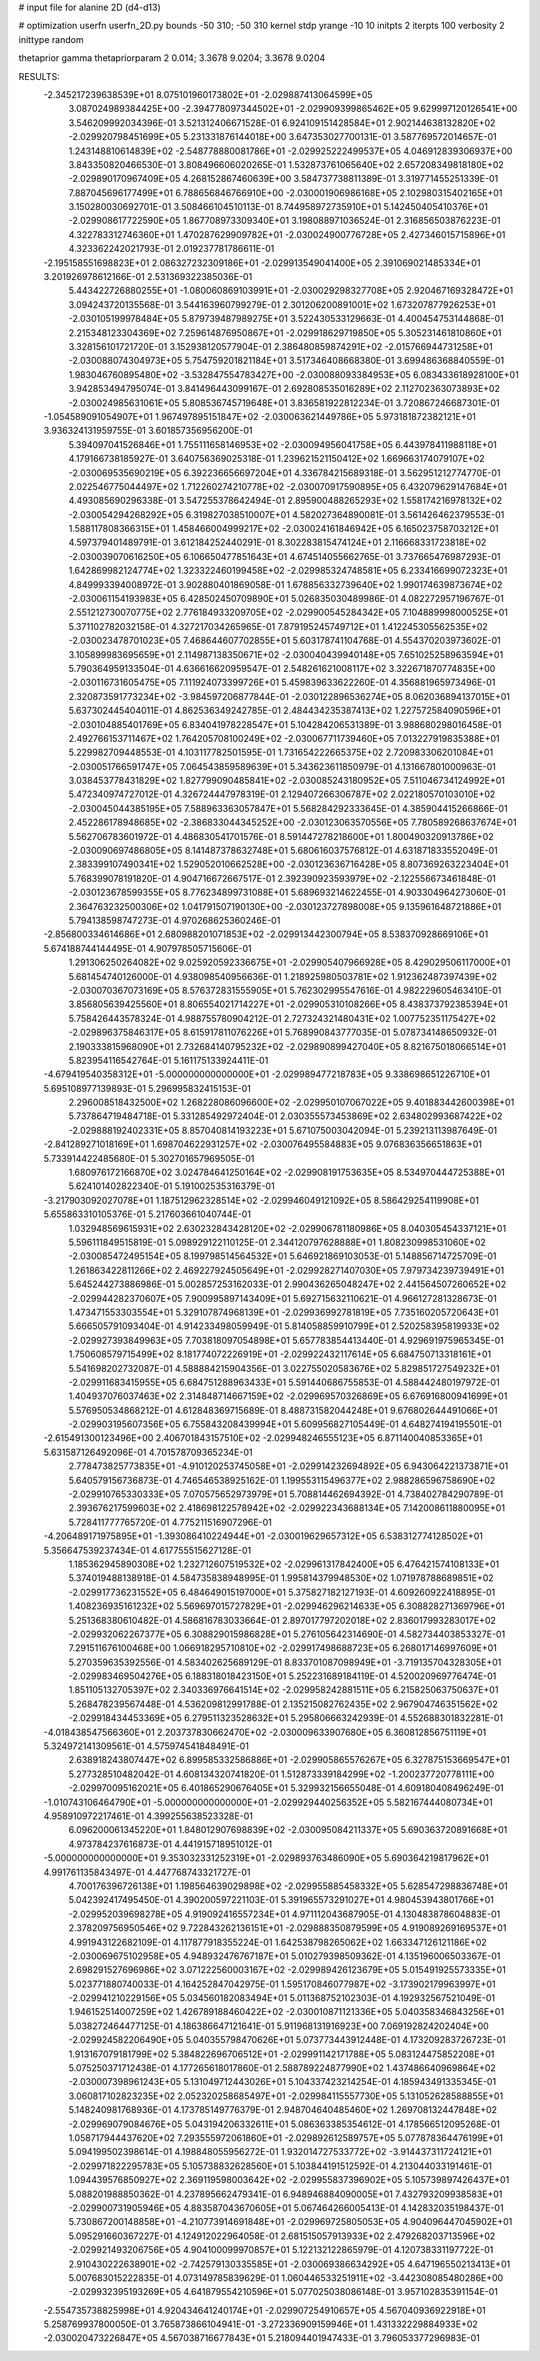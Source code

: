 # input file for alanine 2D (d4-d13)

# optimization
userfn       userfn_2D.py
bounds       -50 310; -50 310
kernel       stdp
yrange       -10 10
initpts      2
iterpts      100
verbosity    2
inittype     random

thetaprior gamma
thetapriorparam 2 0.014; 3.3678 9.0204; 3.3678 9.0204

RESULTS:
 -2.345217239638539E+01  8.075101960173802E+01      -2.029887413064599E+05
  3.087024989384425E+00 -2.394778097344502E+01      -2.029909399865462E+05       9.629997120126541E+00       3.546209992034396E-01  3.521312406671528E-01
  6.924109151428584E+01  2.902144638132820E+02      -2.029920798451699E+05       5.231331876144018E+00       3.647353027700131E-01  3.587769572014657E-01
  1.243148810614839E+02 -2.548778880081786E+01      -2.029925222499537E+05       4.046912839306937E+00       3.843350820466530E-01  3.808496606020265E-01
  1.532873761065640E+02  2.657208349818180E+02      -2.029890170967409E+05       4.268152867460639E+00       3.584737738811389E-01  3.319771455251339E-01
  7.887045696177499E+01  6.788656846766910E+00      -2.030001906986168E+05       2.102980315402165E+01       3.150280030692701E-01  3.508466104510113E-01
  8.744958972735910E+01  5.142450405410376E+01      -2.029908617722590E+05       1.867708973309340E+01       3.198088971036524E-01  2.316856503876223E-01
  4.322783312746360E+01  1.470287629909782E+01      -2.030024900776728E+05       2.427346015715896E+01       4.323362242021793E-01  2.019237781786611E-01
 -2.195158551698823E+01  2.086327232309186E+01      -2.029913549041400E+05       2.391069021485334E+01       3.201926978612166E-01  2.531369322385036E-01
  5.443422726880255E+01 -1.080060869103991E+01      -2.030029298327708E+05       2.920467169328472E+01       3.094243720135568E-01  3.544163960799279E-01
  2.301206200891001E+02  1.673207877926253E+01      -2.030105199978484E+05       5.879739487989275E+01       3.522430533129663E-01  4.400454753144868E-01
  2.215348123304369E+02  7.259614876950867E+01      -2.029918629719850E+05       5.305231461810860E+01       3.328156101721720E-01  3.152938120577904E-01
  2.386480859874291E+02 -2.015766944731258E+01      -2.030088074304973E+05       5.754759201821184E+01       3.517346408668380E-01  3.699486368840559E-01
  1.983046760895480E+02 -3.532847554783427E+00      -2.030088093384953E+05       6.083433618928100E+01       3.942853494795074E-01  3.841496443099167E-01
  2.692808535016289E+02  2.112702363073893E+02      -2.030024985631061E+05       5.808536745719648E+01       3.836581922812234E-01  3.720867246687301E-01
 -1.054589091054907E+01  1.967497895151847E+02      -2.030063621449786E+05       5.973181872382121E+01       3.936324131959755E-01  3.601857356956200E-01
  5.394097041526846E+01  1.755111658146953E+02      -2.030094956041758E+05       6.443978411988118E+01       4.179166738185927E-01  3.640756369025318E-01
  1.239621521150412E+02  1.669663174079107E+02      -2.030069535690219E+05       6.392236656697204E+01       4.336784215689318E-01  3.562951212774770E-01
  2.022546775044497E+02  1.712260274210778E+02      -2.030070917590895E+05       6.432079629147684E+01       4.493085690296338E-01  3.547255378642494E-01
  2.895900488265293E+02  1.558174216978132E+02      -2.030054294268292E+05       6.319827038510007E+01       4.582027364890081E-01  3.561426462379553E-01
  1.588117808366315E+01  1.458466004999217E+02      -2.030024161846942E+05       6.165023758703212E+01       4.597379401489791E-01  3.612184252440291E-01
  8.302283815474124E+01  2.116668331723818E+02      -2.030039070616250E+05       6.106650477851643E+01       4.674514055662765E-01  3.737665476987293E-01
  1.642869982124774E+02  1.323322460199458E+02      -2.029985324748581E+05       6.233416699072323E+01       4.849993394008972E-01  3.902880401869058E-01
  1.678856332739640E+02  1.990174639873674E+02      -2.030061154193983E+05       6.428502450709890E+01       5.026835030489986E-01  4.082272957196767E-01
  2.551212730070775E+02  2.776184933209705E+02      -2.029900545284342E+05       7.104889998000525E+01       5.371102782032158E-01  4.327217034265965E-01
  7.879195245749712E+01  1.412245305562535E+02      -2.030023478701023E+05       7.468644607702855E+01       5.603178741104768E-01  4.554370203973602E-01
  3.105899983695659E+01  2.114987138350671E+02      -2.030040439940148E+05       7.651025258963594E+01       5.790364959133504E-01  4.636616620959547E-01
  2.548261621008117E+02  3.322671870774835E+00      -2.030116731605475E+05       7.111924073399726E+01       5.459839633622260E-01  4.356881965973496E-01
  2.320873591773234E+02 -3.984597206877844E-01      -2.030122896536274E+05       8.062036894137015E+01       5.637302445404011E-01  4.862536349242785E-01
  2.484434235387413E+02  1.227572584090596E+01      -2.030104885401769E+05       6.834041978228547E+01       5.104284206531389E-01  3.988680298016458E-01
  2.492766153711467E+02  1.764205708100249E+02      -2.030067711739460E+05       7.013227919835388E+01       5.229982709448553E-01  4.103117782501595E-01
  1.731654222665375E+02  2.720983306201084E+01      -2.030051766591747E+05       7.064543859589639E+01       5.343623611850979E-01  4.131667801000963E-01
  3.038453778431829E+02  1.827799090485841E+02      -2.030085243180952E+05       7.511046734124992E+01       5.472340974727012E-01  4.326724447978319E-01
  2.129407266306787E+02  2.022180570103010E+02      -2.030045044385195E+05       7.588963363057847E+01       5.568284292333645E-01  4.385904415266866E-01
  2.452286178948685E+02 -2.386833044345252E+00      -2.030123063570556E+05       7.780589268637674E+01       5.562706783601972E-01  4.486830541701576E-01
  8.591447278218600E+01  1.800490320913786E+02      -2.030090697486805E+05       8.141487378632748E+01       5.680616037576812E-01  4.631871833552049E-01
  2.383399107490341E+02  1.529052010662528E+00      -2.030123636716428E+05       8.807369263223404E+01       5.768399078191820E-01  4.904716672667517E-01
  2.392390923593979E+02 -2.122556673461848E-01      -2.030123678599355E+05       8.776234899731088E+01       5.689693214622455E-01  4.903304964273060E-01
  2.364763232500306E+02  1.041791507190130E+00      -2.030123727898008E+05       9.135961648721886E+01       5.794138598747273E-01  4.970268625360246E-01
 -2.856800334614686E+01  2.680988201071853E+02      -2.029913442300794E+05       8.538370928669106E+01       5.674188744144495E-01  4.907978505715606E-01
  1.291306250264082E+02  9.025920592336675E+01      -2.029905407966928E+05       8.429029506117000E+01       5.681454740126000E-01  4.938098540956636E-01
  1.218925980503781E+02  1.912362487397439E+02      -2.030070367073169E+05       8.576372831555905E+01       5.762302995547616E-01  4.982229605463410E-01
  3.856805639425560E+01  8.806554021714227E+01      -2.029905310108266E+05       8.438373792385394E+01       5.758426443578324E-01  4.988755780904212E-01
  2.727324321480431E+02  1.007752351175427E+02      -2.029896375846317E+05       8.615917811076226E+01       5.768990843777035E-01  5.078734148650932E-01
  2.190333815968090E+01  2.732684140795232E+02      -2.029890899427040E+05       8.821675018066514E+01       5.823954116542764E-01  5.161175133924411E-01
 -4.679419540358312E+01 -5.000000000000000E+01      -2.029989477218783E+05       9.338698651226710E+01       5.695108977139893E-01  5.296995832415153E-01
  2.296008518432500E+02  1.268228086096600E+02      -2.029950107067022E+05       9.401883442600398E+01       5.737864719484718E-01  5.331285492972404E-01
  2.030355573453869E+02  2.634802993687422E+02      -2.029888192402331E+05       8.857040814193223E+01       5.671075003042094E-01  5.239213113987649E-01
 -2.841289271018169E+01  1.698704622931257E+02      -2.030076495584883E+05       9.076836356651863E+01       5.733914422485680E-01  5.302701657969505E-01
  1.680976172166870E+02  3.024784641250164E+02      -2.029908191753635E+05       8.534970444725388E+01       5.624101402822340E-01  5.191002535316379E-01
 -3.217903092027078E+01  1.187512962328514E+02      -2.029946049121092E+05       8.586429254119908E+01       5.655863310105376E-01  5.217603661040744E-01
  1.032948569615931E+02  2.630232843428120E+02      -2.029906781180986E+05       8.040305454337121E+01       5.596111849515819E-01  5.098929122110125E-01
  2.344120797628888E+01  1.808230998531060E+02      -2.030085472495154E+05       8.199798514564532E+01       5.646921869103053E-01  5.148856714725709E-01
  1.261863422811266E+02  2.469227924505649E+01      -2.029928271407030E+05       7.979734239739491E+01       5.645244273886986E-01  5.002857253162033E-01
  2.990436265048247E+02  2.441564507260652E+02      -2.029944282370607E+05       7.900995897143409E+01       5.692715632110621E-01  4.966127281328673E-01
  1.473471553303554E+01  5.329107874968139E+01      -2.029936992781819E+05       7.735160205720643E+01       5.666505791093404E-01  4.914233498059949E-01
  5.814058859910799E+01  2.520258395819933E+02      -2.029927393849963E+05       7.703818097054898E+01       5.657783854413440E-01  4.929691975965345E-01
  1.750608579715499E+02  8.181774072226919E+01      -2.029922432117614E+05       6.684750713318161E+01       5.541698202732087E-01  4.588884215904356E-01
  3.022755020583676E+02  5.829851727549232E+01      -2.029911683415955E+05       6.684751288963433E+01       5.591440686755853E-01  4.588442480197972E-01
  1.404937076037463E+02  2.314848714667159E+02      -2.029969570326869E+05       6.676916800941699E+01       5.576950534868212E-01  4.612848369715689E-01
  8.488731582044248E+01  9.676802644491066E+01      -2.029903195607356E+05       6.755843208439994E+01       5.609956827105449E-01  4.648274194195501E-01
 -2.615491300123496E+00  2.406701843157510E+02      -2.029948246555123E+05       6.871140040853365E+01       5.631587126492096E-01  4.701578709365234E-01
  2.778473825773835E+01 -4.910120253745058E+01      -2.029914232694892E+05       6.943064221373871E+01       5.640579156736873E-01  4.746546538925162E-01
  1.199553115496377E+02  2.988286596758690E+02      -2.029910765330333E+05       7.070575652973979E+01       5.708814462694392E-01  4.738402784290789E-01
  2.393676217599603E+02  2.418698122578942E+02      -2.029922343688134E+05       7.142008611880095E+01       5.728411777765720E-01  4.775211516907296E-01
 -4.206489171975895E+01 -1.393086410224944E+01      -2.030019629657312E+05       6.538312774128502E+01       5.356647539237434E-01  4.617755515627128E-01
  1.185362945890308E+02  1.232712607519532E+02      -2.029961317842400E+05       6.476421574108133E+01       5.374019488138918E-01  4.584735838948995E-01
  1.995814379948530E+02  1.071978788689851E+02      -2.029917736231552E+05       6.484649015197000E+01       5.375827182127193E-01  4.609260922418895E-01
  1.408236935161232E+02  5.569697015727829E+01      -2.029946296214633E+05       6.308828271369796E+01       5.251368380610482E-01  4.586816783033664E-01
  2.897017797202018E+02  2.836017993283017E+02      -2.029932062267377E+05       6.308829015986828E+01       5.276105642314690E-01  4.582734403853327E-01
  7.291511676100468E+00  1.066918295710810E+02      -2.029917498688723E+05       6.268017146997609E+01       5.270359635392556E-01  4.583402625689129E-01
  8.833701087098949E+01 -3.719135704328305E+01      -2.029983469504276E+05       6.188318018423150E+01       5.252231689184119E-01  4.520020969776474E-01
  1.851105132705397E+02  2.340336976641514E+02      -2.029958242881511E+05       6.215825063750637E+01       5.268478239567448E-01  4.536209812991788E-01
  2.135215082762435E+02  2.967904746351562E+02      -2.029918434453369E+05       6.279511323528632E+01       5.295806663242939E-01  4.552688301832281E-01
 -4.018438547566360E+01  2.203737830662470E+02      -2.030009633907680E+05       6.360812856751119E+01       5.324972141309561E-01  4.575974541848491E-01
  2.638918243807447E+02  6.899585332586886E+01      -2.029905865576267E+05       6.327875153669547E+01       5.277328510482042E-01  4.608134320741820E-01
  1.512873339184299E+02 -1.200237720778111E+00      -2.029970095162021E+05       6.401865290676405E+01       5.329932156655048E-01  4.609180408496249E-01
 -1.010743106464790E+01 -5.000000000000000E+01      -2.029929440256352E+05       5.582167444080734E+01       4.958910972217461E-01  4.399255638523328E-01
  6.096200061345220E+01  1.848012907698839E+02      -2.030095084211337E+05       5.690363720891668E+01       4.973784237616873E-01  4.441915718951012E-01
 -5.000000000000000E+01  9.353032331252319E+01      -2.029893763486090E+05       5.690364219817962E+01       4.991761135843497E-01  4.447768743321727E-01
  4.700176396726138E+01  1.198564639029898E+02      -2.029955885458332E+05       5.628547298836748E+01       5.042392417495450E-01  4.390200597221103E-01
  5.391965573291027E+01  4.980453943801766E+01      -2.029952039698278E+05       4.919092416557234E+01       4.971112043687905E-01  4.130483878604883E-01
  2.378209756950546E+02  9.722843262136151E+01      -2.029888350879599E+05       4.919089269169537E+01       4.991943122682109E-01  4.117877918355224E-01
  1.642538798265062E+02  1.663347126121186E+02      -2.030069675102958E+05       4.948932476767187E+01       5.010279398509362E-01  4.135196006503367E-01
  2.698291527696986E+02  3.071222560003167E+02      -2.029989426123679E+05       5.015491925573335E+01       5.023771880740033E-01  4.164252847042975E-01
  1.595170846077987E+02 -3.173902179963997E+01      -2.029941210229156E+05       5.034560182083494E+01       5.011368752102303E-01  4.192932567521049E-01
  1.946152514007259E+02  1.426789188460422E+02      -2.030010871121336E+05       5.040358346843256E+01       5.038272464477125E-01  4.186386647121641E-01
  5.911968131916923E+00  7.069192824202404E+00      -2.029924582206490E+05       5.040355798470626E+01       5.073773443912448E-01  4.173209283726723E-01
  1.913167079181799E+02  5.384822696706512E+01      -2.029991142171788E+05       5.083124475852208E+01       5.075250371712438E-01  4.177265618017860E-01
  2.588789224877990E+02  1.437486640969864E+02      -2.030007398961243E+05       5.131049712443026E+01       5.104337423214254E-01  4.185943491335345E-01
  3.060817102823235E+02  2.052320258685497E+01      -2.029984115557730E+05       5.131052628588855E+01       5.148240981768936E-01  4.173785149776379E-01
  2.948704640485460E+02  1.269708132447848E+02      -2.029969079084676E+05       5.043194206332611E+01       5.086363385354612E-01  4.178566512095268E-01
  1.058717944437620E+02  7.293555972061860E+01      -2.029892612589757E+05       5.077878364476199E+01       5.094199502398614E-01  4.198848055956272E-01
  1.932014727533772E+02 -3.914437311724121E+01      -2.029971822295783E+05       5.105738832628560E+01       5.103844191512592E-01  4.213044033191461E-01
  1.094439576850927E+02  2.369119598003642E+02      -2.029955837396902E+05       5.105739897426437E+01       5.088201988850362E-01  4.237895662479341E-01
  6.948946884090005E+01  7.432793209938583E+01      -2.029900731905946E+05       4.883587043670605E+01       5.067464266005413E-01  4.142832035198437E-01
  5.730867200148858E+01 -4.210773914691848E+01      -2.029969725805053E+05       4.904096447045902E+01       5.095291660367227E-01  4.124912022964058E-01
  2.681515057913933E+02  2.479268203713596E+02      -2.029921493206756E+05       4.904100099970857E+01       5.122132122865979E-01  4.120738331197722E-01
  2.910430222638901E+02 -2.742579130335585E+01      -2.030069386634292E+05       4.647196550213413E+01       5.007683015222835E-01  4.073149785839629E-01
  1.060446533251911E+02 -3.442308085480286E+00      -2.029932395193269E+05       4.641879554210596E+01       5.077025038086148E-01  3.957102835391154E-01
 -2.554735738825998E+01  4.920434641240174E+01      -2.029907254910657E+05       4.567040936922918E+01       5.258769937800050E-01  3.765873866104941E-01
 -3.272336909159946E+01  1.431332229884933E+02      -2.030020473226847E+05       4.567038716677843E+01       5.218094401947433E-01  3.796053377296983E-01
